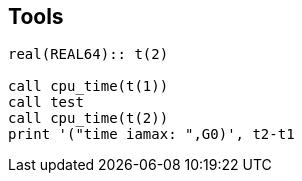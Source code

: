 == Tools

[source,fortran]
--
real(REAL64):: t(2)

call cpu_time(t(1))
call test
call cpu_time(t(2))
print '("time iamax: ",G0)', t2-t1
--
